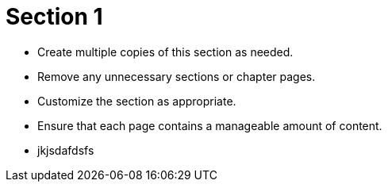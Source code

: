 = Section 1

* Create multiple copies of this section as needed.
* Remove any unnecessary sections or chapter pages.
* Customize the section as appropriate.
* Ensure that each page contains a manageable amount of content.
* jkjsdafdsfs
